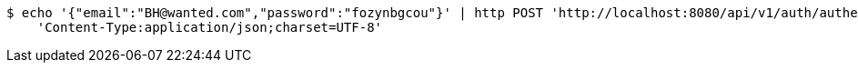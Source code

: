 [source,bash]
----
$ echo '{"email":"BH@wanted.com","password":"fozynbgcou"}' | http POST 'http://localhost:8080/api/v1/auth/authentication' \
    'Content-Type:application/json;charset=UTF-8'
----